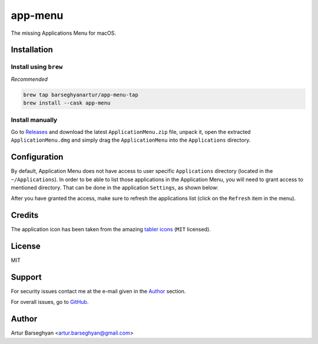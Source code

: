 ========
app-menu
========
.. Internal references

.. _Releases: https://github.com/barseghyanartur/app-menu/releases/

.. External references

.. _tabler icons: https://github.com/tabler/tabler-icons

The missing Applications Menu for macOS.

.. image:: Docs/app_menu_screenshot.jpg
  :width: 400
  :alt: AppMenu screenshot

Installation
============
Install using ``brew``
----------------------
*Recommended*

.. code-block:: sh

    brew tap barseghyanartur/app-menu-tap
    brew install --cask app-menu

Install manually
----------------
Go to `Releases`_ and download the latest ``ApplicationMenu.zip`` file, 
unpack it, open the extracted ``ApplicationMenu.dmg`` and simply drag the 
``ApplicationMenu`` into the ``Applications`` directory.

.. image:: Docs/app_menu_installation.jpg
  :width: 400
  :alt: AppMenu installation

Configuration
=============
By default, Application Menu does not have access to user specific 
``Applications`` directory (located in the ``~/Applications``). In order to 
be able to list those applications in the Application Menu, you will need to 
grant access to mentioned directory. That can be done in the application 
``Settings``, as shown below:

.. image:: Docs/app_menu_configuration_dir_access.jpg
  :width: 400
  :alt: AppMenu configuration Applications directory access

After you have granted the access, make sure to refresh the applications list
(click on the ``Refresh`` item in the menu).

Credits
=======
The application icon has been taken from the amazing `tabler icons`_ 
(``MIT`` licensed).

License
=======
MIT

Support
=======
For security issues contact me at the e-mail given in the `Author`_ section.

For overall issues, go to `GitHub <https://github.com/barseghyanartur/app-menu/issues>`_.

Author
======
Artur Barseghyan <artur.barseghyan@gmail.com>
